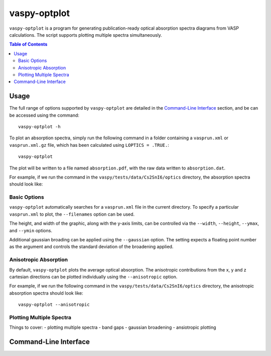 vaspy-optplot
==============

``vaspy-optplot`` is a program for generating publication-ready optical absorption
spectra diagrams from VASP calculations. The script supports plotting multiple
spectra simultaneously.

.. contents:: Table of Contents
   :local:
   :backlinks: None

Usage
-----

The full range of options supported by ``vaspy-optplot`` are detailed in the `Command-Line Interface`_ section,
and be can be accessed using the command::

    vaspy-optplot -h

To plot an absorption spectra, simply run the following command in a folder containing a ``vasprun.xml`` or
``vasprun.xml.gz`` file, which has been calculated using ``LOPTICS = .TRUE.``::

    vaspy-optplot

The plot will be written to a file named ``absorption.pdf``, with the raw data written to ``absorption.dat``.

For example, if we run the command in the ``vaspy/tests/data/Cs2SnI6/optics`` directory, the absorption
spectra should look like:

.. image:: figures/absorption_basic.png
   :height: 400px
   :align: center


Basic Options
~~~~~~~~~~~~~

``vaspy-optplot`` automatically searches for a ``vasprun.xml`` file in the current directory.
To specify a particular ``vasprun.xml`` to plot, the ``--filenames`` option can be used.

The height, and width of the graphic, along with the y-axis limits, can be controlled via the
``--width``, ``--height``, ``--ymax``, and ``--ymin`` options.

Additional gaussian broading can be applied using the ``--gaussian`` option. The setting expects a floating
point number as the argument and controls the standard deviation of the broadening applied.


Anisotropic Absorption
~~~~~~~~~~~~~~~~~~~~~~

By default, ``vaspy-optplot`` plots the average optical absorption. The anisotropic contributions
from the x, y and z cartesian directions can be plotted individually using the ``--anisotropic``
option.

For example, if we run the following command in the ``vaspy/tests/data/Cs2SnI6/optics`` directory,
the anisotropic absorption spectra should look like::

    vaspy-optplot --anisotropic

.. image:: figures/absorption_anisotropic.png
   :height: 400px
   :align: center


Plotting Multiple Spectra
~~~~~~~~~~~~~~~~~~~~~~~~~



Things to cover:
- plotting multiple spectra
- band gaps
- gaussian broadening
- ansiotropic plotting

Command-Line Interface
----------------------

.. argparse::
   :module: vaspy.cli.optplot
   :func: _get_parser
   :prog: vaspy-optplot
